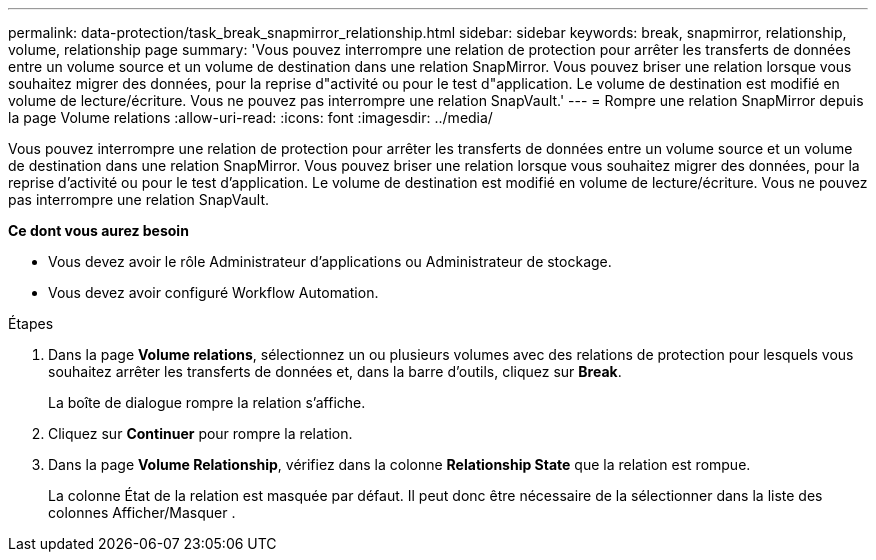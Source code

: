---
permalink: data-protection/task_break_snapmirror_relationship.html 
sidebar: sidebar 
keywords: break, snapmirror, relationship, volume, relationship page 
summary: 'Vous pouvez interrompre une relation de protection pour arrêter les transferts de données entre un volume source et un volume de destination dans une relation SnapMirror. Vous pouvez briser une relation lorsque vous souhaitez migrer des données, pour la reprise d"activité ou pour le test d"application. Le volume de destination est modifié en volume de lecture/écriture. Vous ne pouvez pas interrompre une relation SnapVault.' 
---
= Rompre une relation SnapMirror depuis la page Volume relations
:allow-uri-read: 
:icons: font
:imagesdir: ../media/


[role="lead"]
Vous pouvez interrompre une relation de protection pour arrêter les transferts de données entre un volume source et un volume de destination dans une relation SnapMirror. Vous pouvez briser une relation lorsque vous souhaitez migrer des données, pour la reprise d'activité ou pour le test d'application. Le volume de destination est modifié en volume de lecture/écriture. Vous ne pouvez pas interrompre une relation SnapVault.

*Ce dont vous aurez besoin*

* Vous devez avoir le rôle Administrateur d'applications ou Administrateur de stockage.
* Vous devez avoir configuré Workflow Automation.


.Étapes
. Dans la page *Volume relations*, sélectionnez un ou plusieurs volumes avec des relations de protection pour lesquels vous souhaitez arrêter les transferts de données et, dans la barre d'outils, cliquez sur *Break*.
+
La boîte de dialogue rompre la relation s'affiche.

. Cliquez sur *Continuer* pour rompre la relation.
. Dans la page *Volume Relationship*, vérifiez dans la colonne *Relationship State* que la relation est rompue.
+
La colonne État de la relation est masquée par défaut. Il peut donc être nécessaire de la sélectionner dans la liste des colonnes Afficher/Masquer image:../media/icon_columnshowhide_sm_onc.gif[""].


